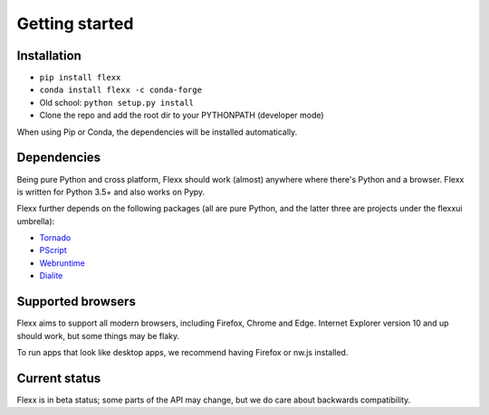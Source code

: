 ---------------
Getting started
---------------

Installation
------------

* ``pip install flexx``
* ``conda install flexx -c conda-forge``
* Old school: ``python setup.py install``
* Clone the repo and add the root dir to your PYTHONPATH (developer mode)

When using Pip or Conda, the dependencies will be installed automatically.


Dependencies
------------

Being pure Python and cross platform, Flexx should work (almost)
anywhere where there's Python and a browser. Flexx is written for Python
3.5+ and also works on Pypy.

Flexx further depends on the following packages (all are pure Python,
and the latter three are projects under the flexxui umbrella):

* `Tornado <http://tornado.readthedocs.io>`_
* `PScript <http://pscript.readthedocs.io>`_
* `Webruntime <http://webruntime.readthedocs.io>`_
* `Dialite <http://dialite.readthedocs.io>`_


Supported browsers
------------------

Flexx aims to support all modern browsers, including Firefox, Chrome and Edge.
Internet Explorer version 10 and up should work, but some things may be flaky.

To run apps that look like desktop apps, we recommend having Firefox or nw.js installed.


Current status
--------------

Flexx is in beta status; some
parts of the API may change, but we do care about backwards compatibility.
